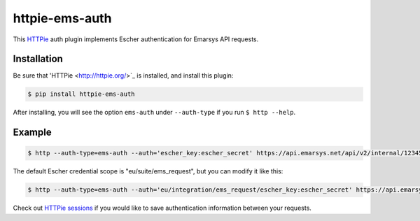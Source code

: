 httpie-ems-auth
===============

This `HTTPie <http://httpie.org/>`_ auth plugin implements Escher authentication
for Emarsys API requests.

Installation
------------

Be sure that 'HTTPie <http://httpie.org/>`_ is installed, and install this plugin:

.. code-block:: bash

   $ pip install httpie-ems-auth

After installing, you will see the option ``ems-auth`` under ``--auth-type`` if you run
``$ http --help``.

Example
-------

.. code-block:: bash

   $ http --auth-type=ems-auth --auth='escher_key:escher_secret' https://api.emarsys.net/api/v2/internal/12345678/settings

The default Escher credential scope is "eu/suite/ems_request", but you can modify it like this:

.. code-block:: bash

   $ http --auth-type=ems-auth --auth='eu/integration/ems_request/escher_key:escher_secret' https://api.emarsys.net/api/v2/internal/12345678/settings

Check out `HTTPie sessions <https://github.com/jkbrzt/httpie#sessions>`_ if you would like to
save authentication information between your requests.